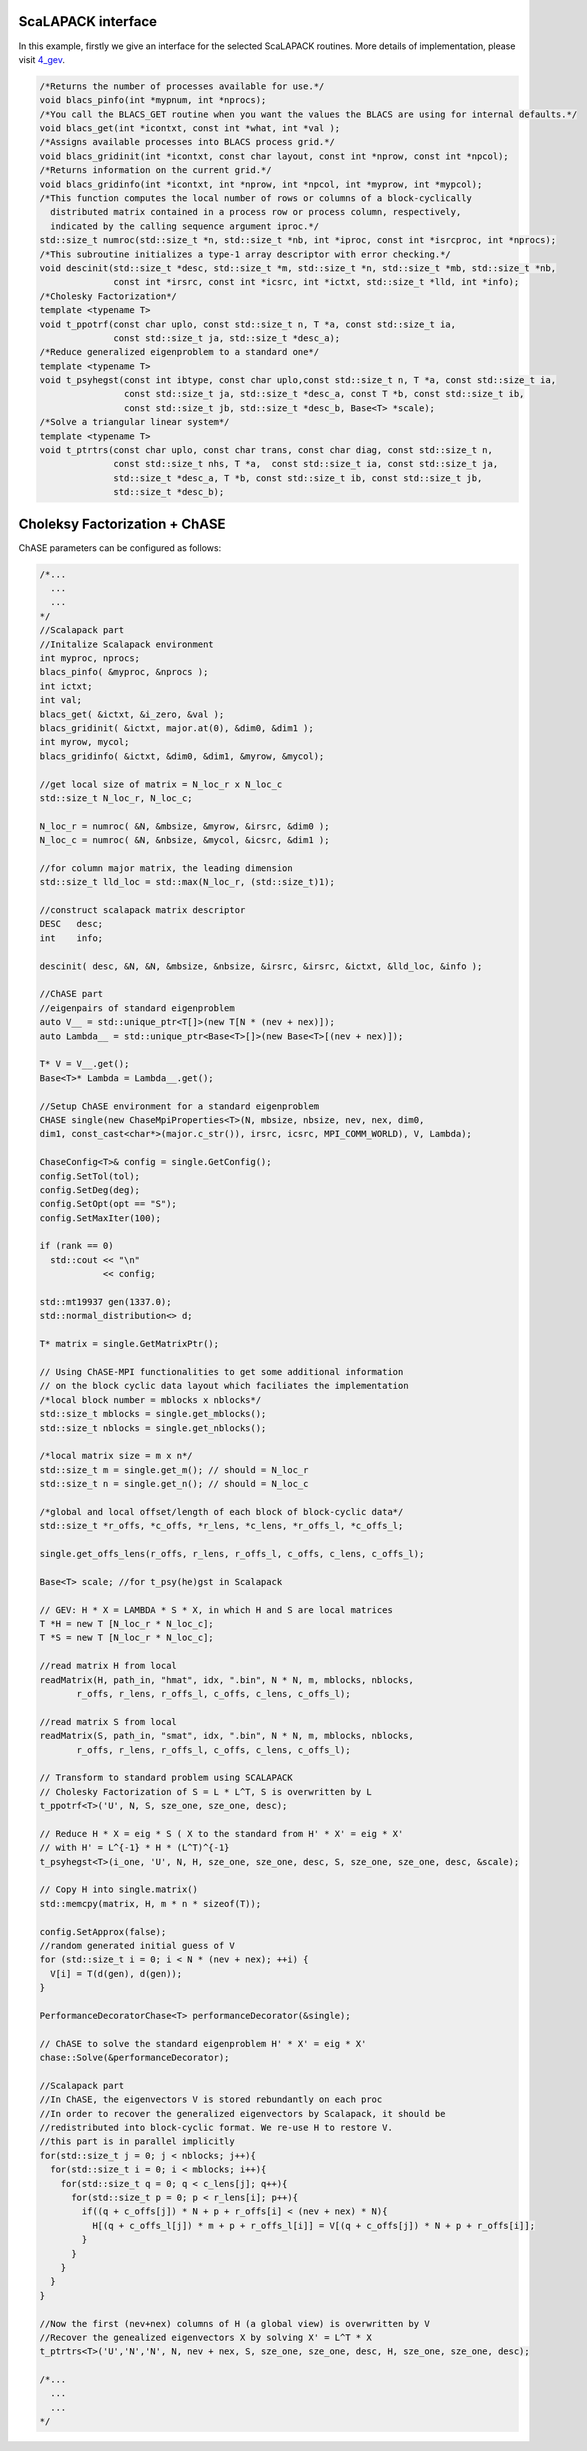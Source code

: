 ScaLAPACK interface
--------------------

In this example, firstly we give an interface for the selected ScaLAPACK routines.
More details of implementation, please visit
`4_gev <https://gitlab.version.fz-juelich.de/SLai/ChASE/-/tree/cmake/examples/3_installation>`_.


.. code:: c++

  /*Returns the number of processes available for use.*/
  void blacs_pinfo(int *mypnum, int *nprocs);
  /*You call the BLACS_GET routine when you want the values the BLACS are using for internal defaults.*/
  void blacs_get(int *icontxt, const int *what, int *val );
  /*Assigns available processes into BLACS process grid.*/
  void blacs_gridinit(int *icontxt, const char layout, const int *nprow, const int *npcol);
  /*Returns information on the current grid.*/
  void blacs_gridinfo(int *icontxt, int *nprow, int *npcol, int *myprow, int *mypcol);
  /*This function computes the local number of rows or columns of a block-cyclically 
    distributed matrix contained in a process row or process column, respectively, 
    indicated by the calling sequence argument iproc.*/
  std::size_t numroc(std::size_t *n, std::size_t *nb, int *iproc, const int *isrcproc, int *nprocs);
  /*This subroutine initializes a type-1 array descriptor with error checking.*/
  void descinit(std::size_t *desc, std::size_t *m, std::size_t *n, std::size_t *mb, std::size_t *nb,
                const int *irsrc, const int *icsrc, int *ictxt, std::size_t *lld, int *info);
  /*Cholesky Factorization*/
  template <typename T>
  void t_ppotrf(const char uplo, const std::size_t n, T *a, const std::size_t ia, 
                const std::size_t ja, std::size_t *desc_a);
  /*Reduce generalized eigenproblem to a standard one*/
  template <typename T>
  void t_psyhegst(const int ibtype, const char uplo,const std::size_t n, T *a, const std::size_t ia,
                  const std::size_t ja, std::size_t *desc_a, const T *b, const std::size_t ib,
                  const std::size_t jb, std::size_t *desc_b, Base<T> *scale);
  /*Solve a triangular linear system*/
  template <typename T>
  void t_ptrtrs(const char uplo, const char trans, const char diag, const std::size_t n,
                const std::size_t nhs, T *a,  const std::size_t ia, const std::size_t ja, 
                std::size_t *desc_a, T *b, const std::size_t ib, const std::size_t jb, 
                std::size_t *desc_b);


Choleksy Factorization + ChASE
-------------------------------

ChASE parameters can be configured as follows:

.. code:: c++

  /*...
    ...
    ...
  */
  //Scalapack part
  //Initalize Scalapack environment
  int myproc, nprocs;
  blacs_pinfo( &myproc, &nprocs );
  int ictxt;
  int val;
  blacs_get( &ictxt, &i_zero, &val );
  blacs_gridinit( &ictxt, major.at(0), &dim0, &dim1 );
  int myrow, mycol;
  blacs_gridinfo( &ictxt, &dim0, &dim1, &myrow, &mycol);

  //get local size of matrix = N_loc_r x N_loc_c
  std::size_t N_loc_r, N_loc_c;

  N_loc_r = numroc( &N, &mbsize, &myrow, &irsrc, &dim0 );
  N_loc_c = numroc( &N, &nbsize, &mycol, &icsrc, &dim1 );

  //for column major matrix, the leading dimension
  std::size_t lld_loc = std::max(N_loc_r, (std::size_t)1);

  //construct scalapack matrix descriptor 
  DESC   desc;
  int    info;

  descinit( desc, &N, &N, &mbsize, &nbsize, &irsrc, &irsrc, &ictxt, &lld_loc, &info );

  //ChASE part
  //eigenpairs of standard eigenproblem
  auto V__ = std::unique_ptr<T[]>(new T[N * (nev + nex)]);
  auto Lambda__ = std::unique_ptr<Base<T>[]>(new Base<T>[(nev + nex)]);

  T* V = V__.get();
  Base<T>* Lambda = Lambda__.get();

  //Setup ChASE environment for a standard eigenproblem
  CHASE single(new ChaseMpiProperties<T>(N, mbsize, nbsize, nev, nex, dim0, 
  dim1, const_cast<char*>(major.c_str()), irsrc, icsrc, MPI_COMM_WORLD), V, Lambda);

  ChaseConfig<T>& config = single.GetConfig();
  config.SetTol(tol);
  config.SetDeg(deg);
  config.SetOpt(opt == "S");
  config.SetMaxIter(100);

  if (rank == 0)
    std::cout << "\n"
              << config;

  std::mt19937 gen(1337.0);
  std::normal_distribution<> d;

  T* matrix = single.GetMatrixPtr();

  // Using ChASE-MPI functionalities to get some additional information 
  // on the block cyclic data layout which faciliates the implementation
  /*local block number = mblocks x nblocks*/
  std::size_t mblocks = single.get_mblocks(); 
  std::size_t nblocks = single.get_nblocks();

  /*local matrix size = m x n*/
  std::size_t m = single.get_m(); // should = N_loc_r
  std::size_t n = single.get_n(); // should = N_loc_c

  /*global and local offset/length of each block of block-cyclic data*/
  std::size_t *r_offs, *c_offs, *r_lens, *c_lens, *r_offs_l, *c_offs_l;

  single.get_offs_lens(r_offs, r_lens, r_offs_l, c_offs, c_lens, c_offs_l);

  Base<T> scale; //for t_psy(he)gst in Scalapack

  // GEV: H * X = LAMBDA * S * X, in which H and S are local matrices
  T *H = new T [N_loc_r * N_loc_c];
  T *S = new T [N_loc_r * N_loc_c];

  //read matrix H from local
  readMatrix(H, path_in, "hmat", idx, ".bin", N * N, m, mblocks, nblocks,
         r_offs, r_lens, r_offs_l, c_offs, c_lens, c_offs_l);

  //read matrix S from local
  readMatrix(S, path_in, "smat", idx, ".bin", N * N, m, mblocks, nblocks,
         r_offs, r_lens, r_offs_l, c_offs, c_lens, c_offs_l);

  // Transform to standard problem using SCALAPACK
  // Cholesky Factorization of S = L * L^T, S is overwritten by L
  t_ppotrf<T>('U', N, S, sze_one, sze_one, desc);

  // Reduce H * X = eig * S ( X to the standard from H' * X' = eig * X'
  // with H' = L^{-1} * H * (L^T)^{-1}
  t_psyhegst<T>(i_one, 'U', N, H, sze_one, sze_one, desc, S, sze_one, sze_one, desc, &scale);

  // Copy H into single.matrix()
  std::memcpy(matrix, H, m * n * sizeof(T));

  config.SetApprox(false);
  //random generated initial guess of V
  for (std::size_t i = 0; i < N * (nev + nex); ++i) {
    V[i] = T(d(gen), d(gen));
  }

  PerformanceDecoratorChase<T> performanceDecorator(&single);

  // ChASE to solve the standard eigenproblem H' * X' = eig * X'
  chase::Solve(&performanceDecorator);

  //Scalapack part
  //In ChASE, the eigenvectors V is stored rebundantly on each proc
  //In order to recover the generalized eigenvectors by Scalapack, it should be
  //redistributed into block-cyclic format. We re-use H to restore V.
  //this part is in parallel implicitly
  for(std::size_t j = 0; j < nblocks; j++){
    for(std::size_t i = 0; i < mblocks; i++){
      for(std::size_t q = 0; q < c_lens[j]; q++){
        for(std::size_t p = 0; p < r_lens[i]; p++){
          if((q + c_offs[j]) * N + p + r_offs[i] < (nev + nex) * N){
            H[(q + c_offs_l[j]) * m + p + r_offs_l[i]] = V[(q + c_offs[j]) * N + p + r_offs[i]];
          }
        }
      }
    }
  }

  //Now the first (nev+nex) columns of H (a global view) is overwritten by V   
  //Recover the genealized eigenvectors X by solving X' = L^T * X
  t_ptrtrs<T>('U','N','N', N, nev + nex, S, sze_one, sze_one, desc, H, sze_one, sze_one, desc);

  /*...
    ...
    ...
  */


